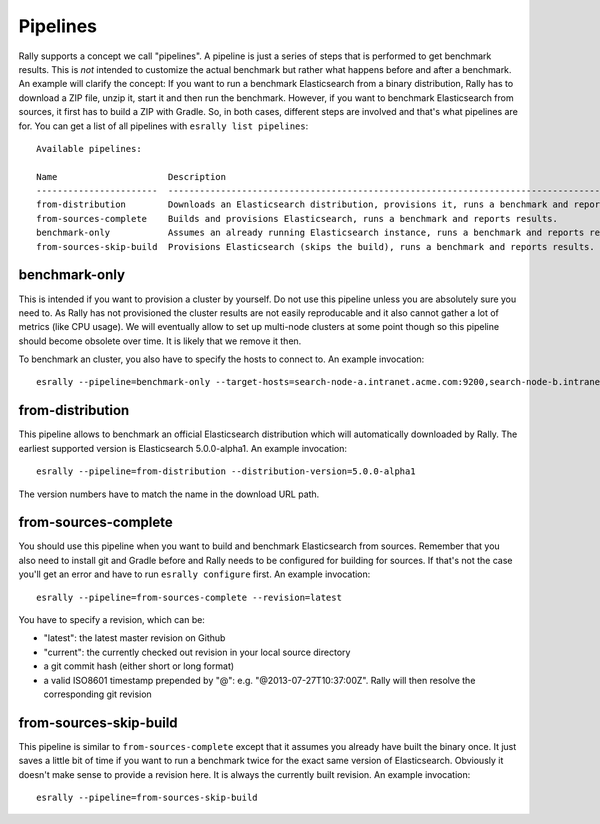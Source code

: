 Pipelines
=========

Rally supports a concept we call "pipelines". A pipeline is just a series of steps that is performed to get benchmark results. This is *not* intended to customize the actual benchmark but rather what happens before and after a benchmark. An example will clarify the concept: If you want to run a benchmark Elasticsearch from a binary distribution, Rally has to download a ZIP file, unzip it, start it and then run the benchmark. However, if you want to benchmark Elasticsearch from sources, it first has to build a ZIP with Gradle. So, in both cases, different steps are involved and that's what pipelines are for. You can get a list of all pipelines with ``esrally list pipelines``::

    Available pipelines:

    Name                     Description
    -----------------------  ---------------------------------------------------------------------------------------------
    from-distribution        Downloads an Elasticsearch distribution, provisions it, runs a benchmark and reports results.
    from-sources-complete    Builds and provisions Elasticsearch, runs a benchmark and reports results.
    benchmark-only           Assumes an already running Elasticsearch instance, runs a benchmark and reports results
    from-sources-skip-build  Provisions Elasticsearch (skips the build), runs a benchmark and reports results.

benchmark-only
~~~~~~~~~~~~~~

This is intended if you want to provision a cluster by yourself. Do not use this pipeline unless you are absolutely sure you need to. As Rally has not provisioned the cluster results are not easily reproducable and it also cannot gather a lot of metrics (like CPU usage). We will eventually allow to set up multi-node clusters at some point though so this pipeline should become obsolete over time. It is likely that we remove it then.

To benchmark an cluster, you also have to specify the hosts to connect to. An example invocation::

    esrally --pipeline=benchmark-only --target-hosts=search-node-a.intranet.acme.com:9200,search-node-b.intranet.acme.com:9200


from-distribution
~~~~~~~~~~~~~~~~~

This pipeline allows to benchmark an official Elasticsearch distribution which will automatically downloaded by Rally. The earliest supported version is Elasticsearch 5.0.0-alpha1. An example invocation::

    esrally --pipeline=from-distribution --distribution-version=5.0.0-alpha1

The version numbers have to match the name in the download URL path.

from-sources-complete
~~~~~~~~~~~~~~~~~~~~~

You should use this pipeline when you want to build and benchmark Elasticsearch from sources. Remember that you also need to install git and Gradle before and Rally needs to be configured for building for sources. If that's not the case you'll get an error and have to run ``esrally configure`` first. An example invocation::

    esrally --pipeline=from-sources-complete --revision=latest

You have to specify a revision, which can be:

* "latest": the latest master revision on Github
* "current": the currently checked out revision in your local source directory
* a git commit hash (either short or long format)
* a valid ISO8601 timestamp prepended by "@": e.g. "@2013-07-27T10:37:00Z". Rally will then resolve the corresponding git revision

from-sources-skip-build
~~~~~~~~~~~~~~~~~~~~~~~

This pipeline is similar to ``from-sources-complete`` except that it assumes you already have built the binary once. It just saves a little bit of time if you want to run a benchmark twice for the exact same version of Elasticsearch. Obviously it doesn't make sense to provide a revision here. It is always the currently built revision. An example invocation::

    esrally --pipeline=from-sources-skip-build

